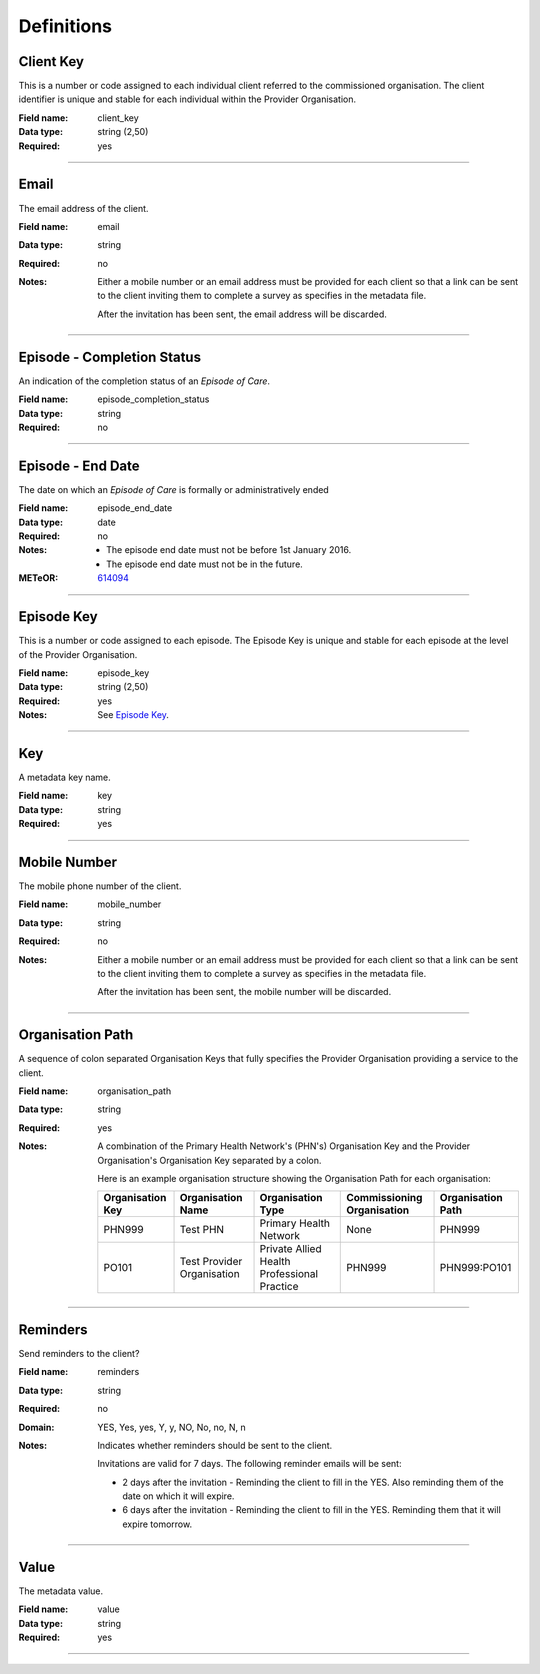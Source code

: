 Definitions
-----------

.. _dfn-client_key:

Client Key
^^^^^^^^^^

This is a number or code assigned to each individual client referred to the commissioned organisation. The client identifier is unique and stable for each individual within the Provider Organisation.

:Field name: client_key

:Data type: string (2,50)

:Required: yes

----------

.. _dfn-email:

Email
^^^^^

The email address of the client.

:Field name: email

:Data type: string

:Required: no

:Notes:
  Either a mobile number or an email address must be provided for each client so
  that a link can be sent to the client inviting them to complete a survey as
  specifies in the metadata file.
  
  After the invitation has been sent, the email address will be discarded.
  

----------

.. _dfn-episode_completion_status:

Episode - Completion Status
^^^^^^^^^^^^^^^^^^^^^^^^^^^

An indication of the completion status of an *Episode of Care*.

:Field name: episode_completion_status

:Data type: string

:Required: no

----------

.. _dfn-episode_end_date:

Episode - End Date
^^^^^^^^^^^^^^^^^^

The date on which an *Episode of Care* is formally or administratively ended

:Field name: episode_end_date

:Data type: date

:Required: no

:Notes:
  - The episode end date must not be before 1st January 2016.
  
  - The episode end date must not be in the future.
  

:METeOR: `614094 <http://meteor.aihw.gov.au/content/index.phtml/itemId/614094>`__

----------

.. _dfn-episode_key:

Episode Key
^^^^^^^^^^^

This is a number or code assigned to each episode. The Episode Key is unique and stable for each episode at the level of the Provider Organisation.

:Field name: episode_key

:Data type: string (2,50)

:Required: yes

:Notes:
  See `Episode Key <https://docs.pmhc-mds.com/projects/data-specification/en/v2/data-model-and-specifications.html#episode-key>`_.
  

----------

.. _dfn-key:

Key
^^^

A metadata key name.

:Field name: key

:Data type: string

:Required: yes

----------

.. _dfn-mobile_number:

Mobile Number
^^^^^^^^^^^^^

The mobile phone number of the client.

:Field name: mobile_number

:Data type: string

:Required: no

:Notes:
  Either a mobile number or an email address must be provided for each client so
  that a link can be sent to the client inviting them to complete a survey as
  specifies in the metadata file.
  
  After the invitation has been sent, the mobile number will be discarded.
  

----------

.. _dfn-organisation_path:

Organisation Path
^^^^^^^^^^^^^^^^^

A sequence of colon separated Organisation Keys that fully specifies the Provider Organisation providing a service to the client.

:Field name: organisation_path

:Data type: string

:Required: yes

:Notes:
  A combination of the Primary Health Network's (PHN's) Organisation Key and the
  Provider Organisation's Organisation Key separated by a colon.
  
  Here is an example organisation structure showing the Organisation Path for each organisation:
  
  +------------------+-------------------------------+---------------------------------------------+----------------------------+-------------------+
  | Organisation Key | Organisation Name             | Organisation Type                           | Commissioning Organisation | Organisation Path |
  +==================+===============================+=============================================+============================+===================+
  | PHN999           | Test PHN                      | Primary Health Network                      | None                       | PHN999            |
  +------------------+-------------------------------+---------------------------------------------+----------------------------+-------------------+
  | PO101            | Test Provider Organisation    | Private Allied Health Professional Practice | PHN999                     | PHN999:PO101      |
  +------------------+-------------------------------+---------------------------------------------+----------------------------+-------------------+
  

----------

.. _dfn-reminders:

Reminders
^^^^^^^^^

Send reminders to the client?

:Field name: reminders

:Data type: string

:Required: no

:Domain:
  YES, Yes, yes, Y, y, NO, No, no, N, n

:Notes:
  Indicates whether reminders should be sent to the client.
  
  Invitations are valid for 7 days. The following reminder emails will be sent:
  
  * 2 days after the invitation - Reminding the client to fill in the YES. Also reminding them of the date on which it will expire.
  * 6 days after the invitation - Reminding the client to fill in the YES. Reminding them that it will expire tomorrow.
  

----------

.. _dfn-value:

Value
^^^^^

The metadata value.

:Field name: value

:Data type: string

:Required: yes

----------

